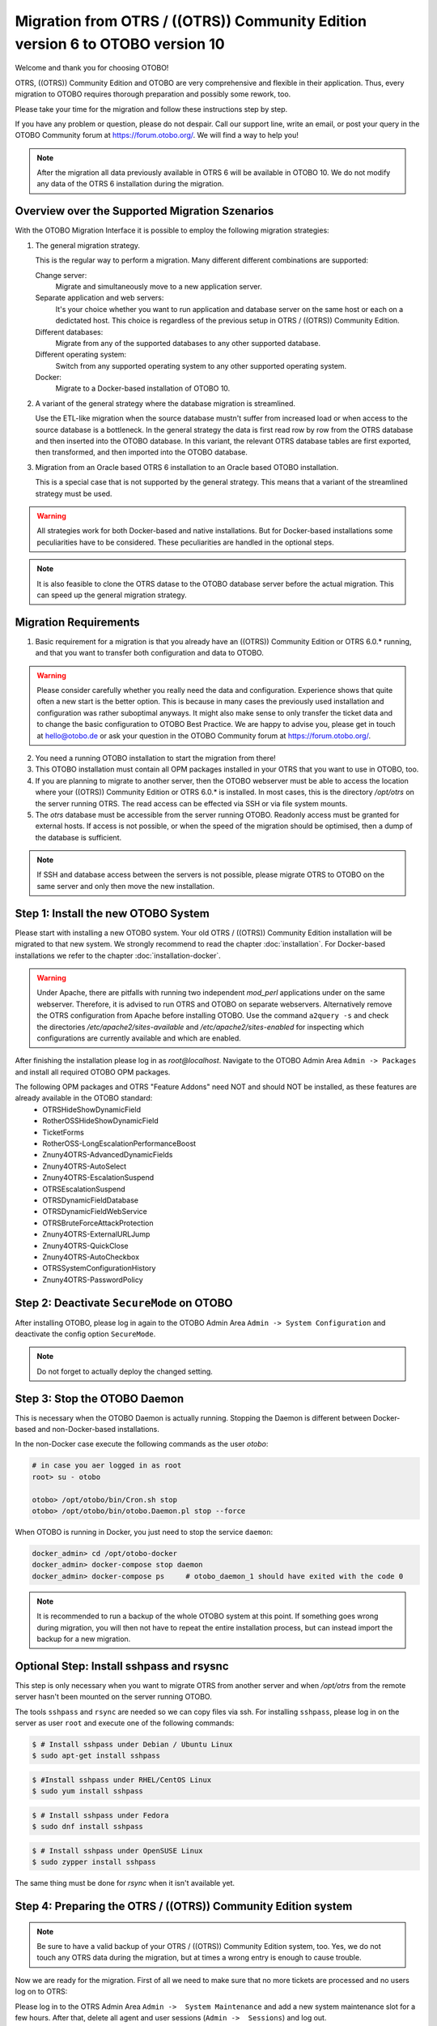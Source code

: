 Migration from OTRS / ((OTRS)) Community Edition version 6 to OTOBO version 10
==================================================================================

Welcome and thank you for choosing OTOBO!

OTRS, ((OTRS)) Community Edition and OTOBO are very comprehensive and flexible in their application. Thus, every migration to OTOBO requires thorough preparation and possibly some rework, too.

Please take your time for the migration and follow these instructions step by step.

If you have any problem or question, please do not despair. Call our support line, write an email, or post your query
in the OTOBO Community forum at https://forum.otobo.org/. We will find a way to help you!

.. note::

    After the migration all data previously available in OTRS 6 will be available in OTOBO 10.
    We do not modify any data of the OTRS 6 installation during the migration.

Overview over the Supported Migration Szenarios
------------------------------------------------

With the OTOBO Migration Interface it is possible to employ the following migration strategies:

1.  The general migration strategy.

    This is the regular way to perform a migration. Many different different combinations are supported:

    Change server:
        Migrate and simultaneously move to a new application server.

    Separate application and web servers:
        It's your choice whether you want to run application and database server on
        the same host or each on a dedictated host. This choice is regardless of the previous setup in OTRS / ((OTRS)) Community Edition.

    Different databases:
        Migrate from any of the supported databases to any other supported database.

    Different operating system:
        Switch from any supported operating system to any other supported operating system.

    Docker:
        Migrate to a Docker-based installation of OTOBO 10.

2.  A variant of the general strategy where the database migration is streamlined.

    Use the ETL-like migration when the source database mustn't suffer from increased load
    or when access to the source database is a bottleneck. In the general strategy the data is first read row by row
    from the OTRS database and then inserted into the OTOBO database.
    In this variant, the relevant OTRS database tables are first exported, then transformed, and then imported into the OTOBO database.

3.  Migration from an Oracle based OTRS 6 installation to an Oracle based OTOBO installation.

    This is a special case that is not supported by the general strategy.
    This means that a variant of the streamlined strategy must be used.

.. warning::

    All strategies work for both Docker-based and native installations.
    But for Docker-based installations some peculiarities have to be considered. These peculiarities are handled in the optional steps.

.. note::

    It is also feasible to clone the OTRS datase to the OTOBO database server before the actual migration.
    This can speed up the general migration strategy.

Migration Requirements
----------------------

1.  Basic requirement for a migration is that you already have an ((OTRS)) Community Edition or OTRS 6.0.\* running,
    and that you want to transfer both configuration and data to OTOBO.

.. warning::

    Please consider carefully whether you really need the data and configuration.
    Experience shows that quite often a new start is the better option. This is because in many cases
    the previously used installation and configuration was rather suboptimal anyways.
    It might also make sense to only transfer the ticket data and to change the basic configuration to OTOBO Best Practice.
    We are happy to advise you, please get in touch at hello@otobo.de or ask your question in the OTOBO Community forum at https://forum.otobo.org/.

2.  You need a running OTOBO installation to start the migration from there!

3.  This OTOBO installation must contain all OPM packages installed in your OTRS that you want to use in OTOBO, too.

4.  If you are planning to migrate to another server, then the OTOBO webserver must be able
    to access the location where your ((OTRS)) Community Edition or OTRS 6.0.* is installed.
    In most cases, this is the directory */opt/otrs* on the server running OTRS.
    The read access can be effected via SSH or via file system mounts.

5.  The *otrs* database must be accessible from the server running OTOBO. Readonly access must be granted for external hosts.
    If access is not possible, or when the speed of the migration should be optimised, then a dump of the database is sufficient.

.. note::

    If SSH and database access between the servers is not possible,
    please migrate OTRS to OTOBO on the same server and only then move the new installation.

Step 1: Install the new OTOBO System
------------------------------------

Please start with installing a new OTOBO system. Your old OTRS / ((OTRS)) Community Edition installation will be migrated to that new system.
We strongly recommend to read the chapter :doc:`installation`. For Docker-based installations we refer to the chapter :doc:`installation-docker`.

.. warning::

    Under Apache, there are pitfalls with running two independent *mod_perl* applications under on the same webserver.
    Therefore, it is advised to run OTRS and OTOBO on separate webservers. Alternatively remove the OTRS configuration
    from Apache before installing OTOBO.
    Use the command ``a2query -s`` and check the directories */etc/apache2/sites-available* and */etc/apache2/sites-enabled* for
    inspecting which configurations are currently available and which are enabled.

After finishing the installation please log in as *root@localhost*. Navigate to the OTOBO Admin Area ``Admin -> Packages``
and install all required OTOBO OPM packages.

The following OPM packages and OTRS "Feature Addons" need NOT and should NOT be installed, as these features are already available in the OTOBO standard:
    - OTRSHideShowDynamicField
    - RotherOSSHideShowDynamicField
    - TicketForms
    - RotherOSS-LongEscalationPerformanceBoost
    - Znuny4OTRS-AdvancedDynamicFields
    - Znuny4OTRS-AutoSelect
    - Znuny4OTRS-EscalationSuspend
    - OTRSEscalationSuspend
    - OTRSDynamicFieldDatabase
    - OTRSDynamicFieldWebService
    - OTRSBruteForceAttackProtection
    - Znuny4OTRS-ExternalURLJump
    - Znuny4OTRS-QuickClose
    - Znuny4OTRS-AutoCheckbox
    - OTRSSystemConfigurationHistory
    - Znuny4OTRS-PasswordPolicy

Step 2: Deactivate ``SecureMode`` on OTOBO
-------------------------------------------------------

After installing OTOBO, please log in again to the OTOBO Admin Area ``Admin -> System Configuration`` and deactivate the config option ``SecureMode``.

.. note::

    Do not forget to actually deploy the changed setting.

Step 3: Stop the OTOBO Daemon
-------------------------------------------------------

This is necessary when the OTOBO Daemon is actually running.
Stopping the Daemon is different between Docker-based and non-Docker-based installations.

In the non-Docker case execute the following commands as the user *otobo*:

.. code-block:: bash

    # in case you aer logged in as root
    root> su - otobo

    otobo> /opt/otobo/bin/Cron.sh stop
    otobo> /opt/otobo/bin/otobo.Daemon.pl stop --force

When OTOBO is running in Docker, you just need to stop the service ``daemon``:

.. code-block:: bash

    docker_admin> cd /opt/otobo-docker
    docker_admin> docker-compose stop daemon
    docker_admin> docker-compose ps     # otobo_daemon_1 should have exited with the code 0

.. note::

    It is recommended to run a backup of the whole OTOBO system at this point. If something goes wrong during migration, you will then not have to
    repeat the entire installation process, but can instead import the backup for a new migration.

    .. seealso::

        We advise you to read the OTOBO :doc:`backup-restore` chapter.


Optional Step: Install sshpass and rsysnc
-------------------------------------------------------

This step is only necessary when you want to migrate OTRS from another server and when
*/opt/otrs* from the remote server hasn't been mounted on the server running OTOBO.

The tools ``sshpass`` and ``rsync`` are needed so we can copy files via ssh.
For installing ``sshpass``, please log in on the server as user ``root``
and execute one of the following commands:

.. code-block:: bash

    $ # Install sshpass under Debian / Ubuntu Linux
    $ sudo apt-get install sshpass

.. code-block:: bash

    $ #Install sshpass under RHEL/CentOS Linux
    $ sudo yum install sshpass

.. code-block:: bash

    $ # Install sshpass under Fedora
    $ sudo dnf install sshpass

.. code-block:: bash

    $ # Install sshpass under OpenSUSE Linux
    $ sudo zypper install sshpass

The same thing must be done for *rsync* when it isn't available yet.

Step 4: Preparing the OTRS / ((OTRS)) Community Edition system
----------------------------------------------------------------------------

.. note::

    Be sure to have a valid backup of your OTRS / ((OTRS)) Community Edition system, too. Yes, we do not touch any OTRS data during the migration, but at times
    a wrong entry is enough to cause trouble.

Now we are ready for the migration. First of all we need to make sure that no more tickets are processed and
no users log on to OTRS:

Please log in to the OTRS Admin Area ``Admin ->  System Maintenance`` and add a new system maintenance slot for a few hours.
After that, delete all agent and user sessions (``Admin ->  Sessions``) and log out.

Stop All Relevant Services and the OTRS Daemon
~~~~~~~~~~~~~~~~~~~~~~~~~~~~~~~~~~~~~~~~~~~~~~

Please make sure there are no running services or cron jobs.

.. code-block:: bash

    root> su - otrs
    otrs>
    otrs> /opt/otrs/bin/Cron.sh stop
    otrs> /opt/otrs/bin/otrs.Daemon.pl stop --force
    otrs> /opt/otrs/bin/otrs.Console.pl Maint::Cache::Delete
    otrs> /opt/otrs/bin/otrs.Console.pl Maint::Session::DeleteAll
    otrs> /opt/otrs/bin/otrs.Console.pl Maint::Loader::CacheCleanup
    otrs> /opt/otrs/bin/otrs.Console.pl Maint::WebUploadCache::Cleanup


Optional Step for Docker: make required data available inside container
------------------------------------------------------------------------

There are some specifics to be considered when your OTOBO installation is running under Docker.
The most relevant: processes running in a Docker container generally cannot access directories
outside the container. There is an exception though: directories mounted as volumes into the container can be accessed.
Also, note that the MariaDB database running in ``otobo_db_1`` is not directly accessible from outside the container network.

.. note::

    In the sample commands, we assume that the user **docker_admin** is used for interacting with Docker.
    The Docker admin may be either the **root** user of the Docker host or a dedicated user with the required permissions.

Copy */opt/otrs* into the volume *otobo_opt_otobo*
~~~~~~~~~~~~~~~~~~~~~~~~~~~~~~~~~~~~~~~~~~~~~~~~~~~~~~~~~~~~~~~~

In this section, we assume that the OTRS home directory */opt/otrs* is available
on the Docker host.

There are at least two viable possibilities:

    a. copy */opt/otrs* into the existing volume *otobo_opt_otobo*
    b. mount */opt/otrs* as an additional volume

Let's concentrate on option **a.** here.

First we need to find out where the volume *otobo_opt_otobo* is available on the Docker host.

.. code-block:: bash

    docker_admin> otobo_opt_otobo_mp=$(docker volume inspect --format '{{ .Mountpoint }}' otobo_opt_otobo)
    docker_admin> echo $otobo_opt_otobo_mp  # just a sanity check

For safe copying, we use ``rsync``.
Depending on your Docker setup, the command ``rsync`` might need to be run with ``sudo``.

.. code-block:: bash

    docker_admin> # when docker_admin is root
    docker_admin> rsync --recursive --safe-links --owner --group --chown 1000:1000 --perms --chmod "a-wx,Fu+r,Du+rx" /opt/otrs/ $otobo_opt_otobo_mp/var/tmp/copied_otrs
    docker_admin> ls -la $otobo_opt_otobo_mp/var/tmp/copied_otrs  # just a sanity check

    docker_admin> # when docker_admin is not root
    docker_admin> sudo rsync --recursive --safe-links --owner --group --chown 1000:1000 --perms --chmod "a-wx,Fu+r,Du+rx" /opt/otrs/ $otobo_opt_otobo_mp/var/tmp/copied_otrs
    docker_admin> sudo ls -la $otobo_opt_otobo_mp/var/tmp/copied_otrs  # just a sanity check

This copied directory will be available as */opt/otobo/var/tmp/copied_otrs* within the container.

Optional Step: Streamlined migration of the database
----------------------------------------------------

In the general migration strategy, all data in the database tables is copied row by row from the OTRS database
into the OTOBO database.
Exporting the data from the OTRS database and importing it into the OTOBO database might save time and is more
stable in some circumstances.

.. note::

    This variant works for both Docker-based and native installations.

.. note::

    These instructions assume that OTRS is using MySQL as its backend.

First of all, we need a dump of the needed OTRS database tables.
Then we need to perform a couple of transformations:

    - convert the character set to *utf8mb4*
    - rename a couple of tables
    - shorten some table columns

After the transfomation we can overwrite the tables in the OTOBO schema with the transformed data from OTRS.
Effectively we need not a single dump file, but several SQL scripts.

When ``mysqldump`` is installed and a connection to the OTRS database is possible,
you can create the database dump directly on the Docker host. This case is supported
by the script *bin/backup.pl*.

.. warning::

    This requires that an OTOBO installation is available on the Docker host.

.. code-block:: bash

    otobo> cd /opt/otobo
    otobo> scripts/backup.pl -t migratefromotrs --db-name otrs --db-host=127.0.0.1 --db-user otrs --db-password "secret_otrs_password"

.. note::

    Alternatively, the database can be dumped on another server and then be transferred to the Docker host afterwards.
    An easy way to do this is to copy */opt/otobo* to the server running OTRS and perform the same command as above.

The script *bin/backup.pl* generates four SQL scripts in a dump directory, e.g. in *2021-04-13_12-13-04*
In order to execute the SQL scripts, we need to run the command ``mysql``.

Native installation:

.. code-block:: bash

    otobo> cd <dump_dir>
    otobo> mysql -u root -p<root_secret> otobo < otrs_pre.sql
    otobo> mysql -u root -p<root_secret> otobo < otrs_schema_for_otobo.sql
    otobo> mysql -u root -p<root_secret> otobo < otrs_data.sql
    otobo> mysql -u root -p<root_secret> otobo < otrs_post.sql

Docker-based installation:

Run ``mysql`` within the MariaDB container.
Note that the password for the database root is now the password that has been set up in *.env*.

.. code-block:: bash

    docker_admin> cd <dump_dir>
    docker_admin> docker exec -i otobo_db_1 mysql -u root -p<root_secret> otobo < otrs_pre.sql
    docker_admin> docker exec -i otobo_db_1 mysql -u root -p<root_secret> otobo < otrs_schema_for_otobo.sql
    docker_admin> docker exec -i otobo_db_1 mysql -u root -p<root_secret> otobo < otrs_post.sql
    docker_admin> docker exec -i otobo_db_1 mysql -u root -p<root_secret> otobo < otrs_data.sql

For a quick check whether the import worked, you can run the following commands.

.. code-block:: bash

    otobo> mysql -u root -p<root_secret> -e 'SHOW DATABASES'
    otobo> mysql -u root -p<root_secret> otobo -e 'SHOW TABLES'
    otobo> mysql -u root -p<root_secret> otobo -e 'SHOW CREATE TABLE ticket'

or

.. code-block:: bash

    docker_admin> docker exec -i otobo_db_1 mysql -u root -p<root_secret> -e 'SHOW DATABASES'
    docker_admin> docker exec -i otobo_db_1 mysql -u root -p<root_secret> otobo -e 'SHOW TABLES'
    docker_admin> docker exec -i otobo_db_1 mysql -u root -p<root_secret> otobo -e 'SHOW CREATE TABLE ticket'

The database is now migrated. This means that during the next step we can skip the database migration.
Watch out for the relevant checkbox.

Step 5: Perform the Migration!
---------------------------------

Please use the web migration tool at http://localhost/otobo/migration.pl. Be aware that you might have to replace "localhost"
with your OTOBO hostname and you might have to add your non-standard port.
The application then guides you through the migration process.

.. warning::

    Sometimes, a warning is shown that the deactivation of **SecureMode** has not been detected.
    Please restart the webserver in this case. This forces the webserver to read in the current configuration.

    .. code-block:: bash

        # native installation
        root> service apache2 restart

        # Docker-based installation
        docker_admin> cd /opt/otobo-docker
        docker_admin> docker-compose restart web
        docker_admin> docker-compose ps     # otobo_web_1 should be running again

.. note::

    If OTOBO runs inside a Docker container, keep the default settings *localhost* for the OTRS server
    and */opt/otobo/var/tmp/copied_otrs* for the OTRS home directory. This is the path of the data that
    was copied in the optional step.

.. note::

    The default values for OTRS database user and password are taken from *Kernel/Config.pm* in the OTRS home directory.
    Change the proposed settings if you are using a dedicated database user for the migration.
    Also change the settings when you work with a database that was copied into the *otobo_db_1* Docker container.

.. note::

    In the Docker case, a database running on the Docker host won't be reachable via ``127.0.0.1`` from within the Docker container.
    This means that the setting ``127.0.0.1`` won't be valid for the input field ``OTRS Server``.
    In that case, enter one of the alternative IP-addresses reported by the command ``hostname --all-ip-addresses`` for ``OTRS Server``.

.. note::

    When migrating to a new application server, or to a Docker-based installation, quite often the database cannot be accessed
    from the target installation. This is usually due to the fact that the otobo database user can only connect from the host the database runs on.
    In order to allow access anyways it is recommended to create a dedicated database user for the migration.
    E.g. ``CREATE USER 'otrs_migration'@'%' IDENTIFIED BY 'otrs_migration';`` and
    ``GRANT SELECT, SHOW VIEW ON otrs.* TO 'otrs_migration'@'%';``.
    This user can be dropped again after the migration: ``DROP USER 'otrs_migration'@'%'``.

When the migration is complete, please take your time and test the entire system. Once you have decided
that the migration was successful and that you want to use OTOBO from now on, start the OTOBO Daemon:

.. code-block:: bash

    root> su - otobo
    otobo>
    otobo> /opt/otobo/bin/Cron.sh start
    otobo> /opt/otobo/bin/otobo.Daemon start

In the Docker case:

.. code-block:: bash

    docker_admin> cd ~/otobo-docker
    docker_admin> docker-compose start daemon

Step 6: After Successful Migration!
------------------------------------

1. Uninstall ``sshpass`` if you do not need it anymore.
2. Drop the databases and database users dedicated to the migration if you created any.
3. Have fun with OTOBO!


Known Migration Problems
-----------------------------------

1. Login after migration not possible
~~~~~~~~~~~~~~~~~~~~~~~~~~~~~~~~~~~~~~~

During our migration tests, the browser used for the migration sometimes had problems.
After restarting the browser, this problem usually was solved. With Safari it was sometimes necessary to manually delete the old OTRS session.

2. Final page of the migration has a strange layout due to missing CSS files
~~~~~~~~~~~~~~~~~~~~~~~~~~~~~~~~~~~~~~~~~~~~~~~~~~~~~~~~~~~~~~~~~~~~~~~~~~~~

This can happen when the setting ScriptAlias has a non-standard value. The migration simply substitutes otrs for otobo. This might lead to
the effect that the CSS and JavaScript can no longer be retrieved in OTOBO.
When that happens, please check the settings in *Kernel/Config.pm* and revert them to sane values.

3. Migration stops due to MySQL errors
~~~~~~~~~~~~~~~~~~~~~~~~~~~~~~~~~~~~~~

On systems that experienced problems with an upgrade in the past, the migration process may stop due to MySQL errors
in the tables *ticket* and *ticket_history* (NULL). These have to be manually resolved before you can resume the migration.


Step 7: Manual Migration Tasks and Changes
------------------------------------------

1. Password policy rules
~~~~~~~~~~~~~~~~~~~~~~~~~~~~~~~~~~~~~~~~~~~~~~~

With OTOBO 10 a new default password policy for agent and customer users is in effect, if local authentication is used. The password policy rules can be changed in the system configuration (``PreferencesGroups###Password`` and ``CustomerPersonalPreference###Password``).

+---------------------------------------+--------------+
| Password Policy Rule                  | Default      |
+=======================================+==============+
| ``PasswordMinSize``                   | 8            |
+---------------------------------------+--------------+
| ``PasswordMin2Lower2UpperCharacters`` | Yes          |
+---------------------------------------+--------------+
| ``PasswordNeedDigit``                 | Yes          |
+---------------------------------------+--------------+
| ``PasswordHistory``                   | 10           |
+---------------------------------------+--------------+
| ``PasswordTTL``                       | 30 days      |
+---------------------------------------+--------------+
| ``PasswordWarnBeforeExpiry``          | 5 days       |
+---------------------------------------+--------------+
| ``PasswordChangeAfterFirstLogin``     | Yes          |
+---------------------------------------+--------------+

2. Under Docker: Manually migrate cron jobs
~~~~~~~~~~~~~~~~~~~~~~~~~~~~~~~~~~~~~~~~~~~~~~~

In a non-Docker installation of OTOBO, there is at least one cron job which checks the health of the Daemon.
Under Docker, this cron job no longer exists.
Furthermore, there is no cron daemon running in any of the Docker containers.
This means that you have to look for an individual solution for OTRS systems with customer-specific cron jobs
(e. g. backing up the database).

Special topics
---------------

Migration from Oracle to Oracle
~~~~~~~~~~~~~~~~~~~~~~~~~~~~~~~~~

For migration to Oracle the ETL-like strategy must be employed.
This is because Oracle provides no easy way to temporarily turn off foreign key checks.

On the OTOBO host a Oracle client and the Perl module ``DBD::Oracle`` must be installed.

.. note::

    When using the Oracle instant client, then the optional SDK is also needed for installing DBD::Oracle.

There are many ways of cloning a schema. In the sample commands we use ``expdb`` and ``impdb`` which use
Data Pump under the hood.

.. note::

    The connect strings shown in this documentation refer to the case when both source and target database
    run in a Docker container. See also https://github.com/bschmalhofer/otobo-ideas/blob/master/oracle.md .


1. Clear out otobo

Stop the webserver for otobo, so that the DB connection for otobo is closed.

.. code-block:: SQL

    -- in the OTOBO database
    DROP USER otobo CASCADE

2. Export the complete OTRS schema.

.. code-block:: bash

   mkdir /tmp/otrs_dump_dir

.. code-block:: SQL

    -- in the OTRS database
    CREATE DIRECTORY OTRS_DUMP_DIR AS '/tmp/otrs_dump_dir';
    GRANT READ, WRITE ON DIRECTORY OTRS_DUMP_DIR TO sys;

.. code-block:: bash

    expdp \"sys/Oradoc_db1@//127.0.0.1/orclpdb1.localdomain as sysdba\" schemas=otrs directory=OTRS_DUMP_DIR dumpfile=otrs.dmp logfile=expdpotrs.log

3. Import the OTRS schema, renaming the schema to 'otobo'.

.. code-block:: bash

    impdp \"sys/Oradoc_db1@//127.0.0.1/orclpdb1.localdomain as sysdba\" directory=OTRS_DUMP_DIR dumpfile=otrs.dmp logfile=impdpotobo.log remap_schema=otrs:otobo

.. code-block:: SQL

    -- in the OTOBO database
    -- double check
    select owner, table_name from all_tables where table_name like 'ARTICLE_DATA_OT%_CHAT';

    -- optionally, set the password for the user otobo
        ALTER USER otobo IDENTIFIED BY XXXXXX;

4. Adapt the cloned schema otobo

.. code-block:: bash

    cd /opt/otobo
    scripts/backup.pl --backup-type migratefromotrs # it's OK that the command knows only about the otobo database, only last line is relevant
    sqlplus otobo/otobo@//127.0.0.1/orclpdb1.localdomain < /home/bernhard/devel/OTOBO/otobo/2021-03-31_13-36-55/orclpdb1.localdomain_post.sql >sqlplus.out 2>&1
    double check with `select owner, table_name from all_tables where table_name like 'ARTICLE_DATA_OT%_CHAT';

5. Start the web server for otobo again

6. Proceed with step 5, that is with running ``migration.pl``.
